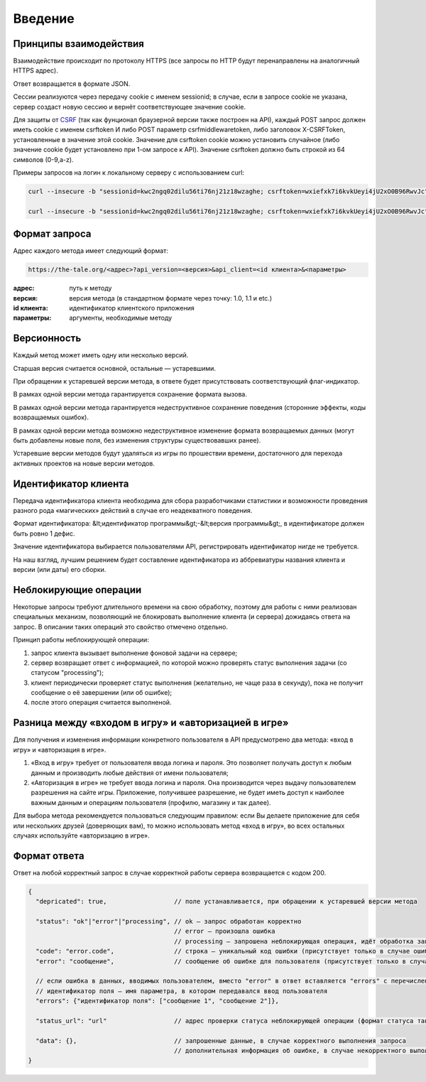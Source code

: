 Введение
========

Принципы взаимодействия
-----------------------

Взаимодействие происходит по протоколу HTTPS (все запросы по HTTP будут перенаправлены на аналогичный HTTPS адрес).

Ответ возвращается в формате JSON.

Сессии реализуются через передачу cookie с именем sessionid; в случае, если в запросе cookie не указана, сервер создаст новую сессию и вернёт соответствующее значение cookie.

Для защиты от `CSRF <http://en.wikipedia.org/wiki/Cross-site_request_forgery">`_ (так как фунционал браузерной версии также построен на API), каждый POST запрос должен иметь cookie с именем csrftoken И либо POST параметр csrfmiddlewaretoken, либо заголовок X-CSRFToken, установленные в значение этой cookie. Значение для csrftoken cookie можно установить случайное (либо значение cookie будет установлено при 1-ом запросе к API).  Значение csrftoken должно быть строкой из 64 символов (0-9,a-z).

Примеры запросов на логин к локальному серверу с использованием curl:

.. code-block:: bash

    curl --insecure -b "sessionid=kwc2ngq02dilu56ti76nj21z18wzaghe; csrftoken=wxiefxk7i6kvkUeyi4jU2xO0B96RwvJc" -d "email=email@gmail.com&password=11111"  -H "X-CSRFToken: wxiefxk7i6kvkUeyi4jU2xO0B96RwvJc" "httpы://local.the-tale/accounts/auth/api/login?api_version=1.0&api_client=SASS-asas"

    curl --insecure -b "sessionid=kwc2ngq02dilu56ti76nj21z18wzaghe; csrftoken=wxiefxk7i6kvkUeyi4jU2xO0B96RwvJc" -d "email=email@gmail.com&password=111111&csrfmiddlewaretoken=wxiefxk7i6kvUeyi4jU2xO0B96RwvJc" "https://local.the-tale/accounts/auth/api/login?api_version=1.0&api_client=SASS-asas"


Формат запроса
--------------

Адрес каждого метода имеет следующий формат:

.. code-block:: bash

    https://the-tale.org/<адрес>?api_version=<версия>&api_client=<id клиента>&<параметры>

:адрес: путь к методу
:версия: версия метода (в стандартном формате через точку: 1.0, 1.1 и etc.)
:id клиента: идентификатор клиентского приложения
:параметры: аргументы, необходимые методу


Версионность
------------

Каждый метод может иметь одну или несколько версий.

Старшая версия считается основной, остальные — устаревшими.

При обращении к устаревшей версии метода, в ответе будет присутствовать соответствующий флаг-индикатор.

В рамках одной версии метода гарантируется сохранение формата вызова.

В рамках одной версии метода гарантируется недеструктивное сохранение поведения (сторонние эффекты, коды возвращаемых ошибок).

В рамках одной версии метода возможно недеструктивное изменение формата возвращаемых данных (могут быть добавлены новые поля, без изменения структуры существовавших ранее).

Устаревшие версии методов будут удаляться из игры по прошествии времени, достаточного для перехода активных проектов на новые версии методов.


Идентификатор клиента
---------------------

Передача идентификатора клиента необходима для сбора разработчиками статистики и возможности проведения разного рода «магических» действий в случае его неадекватного поведения.

Формат идентификатора: &lt;идентификатор программы&gt;-&lt;версия программы&gt;, в идентификаторе должен быть ровно 1 дефис.

Значение идентификатора выбирается пользователями API, регистрировать идентификатор нигде не требуется.

На наш взгляд, лучшим решением будет составление идентификатора из аббревиатуры названия клиента и версии (или даты) его сборки.


Неблокирующие операции
----------------------

Некоторые запросы требуют длительного времени на свою обработку, поэтому для работы с ними реализован специальных механизм, позволяющий не блокировать выполнение клиента (и сервера) дожидаясь ответа на запрос. В описании таких операций это свойство отмечено отдельно.

Принцип работы неблокирующей операции:

#. запрос клиента вызывает выполнение фоновой задачи на сервере;
#. сервер возвращает ответ с информацией, по которой можно проверять статус выполнения задачи (со статусом "processing");
#. клиент периодически проверяет статус выполнения (желательно, не чаще раза в секунду), пока не получит сообщение о её завершении (или об ошибке);
#. после этого операция считается выполненой.


Разница между «входом в игру» и «авторизацией в игре»
-----------------------------------------------------

Для получения и изменения информации конкретного пользователя в API предусмотрено два метода: «вход в игру» и «авторизация в игре».

#. «Вход в игру» требует от пользователя ввода логина и пароля. Это позволяет получать доступ к любым данным и производить любые действия от имени пользователя;
#. «Авторизация в игре» не требует ввода логина и пароля. Она производится через выдачу пользователем разрешения на сайте игры. Приложение, получившее разрешение, не будет иметь доступ к наиболее важным данным и операциям пользователя (профилю, магазину и так далее).

Для выбора метода рекомендуется пользоваться следующим правилом: если Вы делаете приложение для себя или нескольких друзей (доверяющих вам), то можно использовать метод «вход в игру», во всех остальных случаях используйте «авторизацию в игре».


Формат ответа
-------------

Ответ на любой корректный запрос в случае корректной работы сервера возвращается с кодом 200.


.. code-block:: javascript

    {
      "depricated": true,                  // поле устанавливается, при обращении к устаревшей версии метода

      "status": "ok"|"error"|"processing", // ok — запрос обработан корректно
                                           // error — произошла ошибка
                                           // processing — запрошена неблокирующая операция, идёт обработка запроса
      "code": "error.code",                // строка — уникальный код ошибки (присутствует только в случае ошибки)
      "error": "сообщение",                // сообщение об ошибке для пользователя (присутствует только в случае ошибки)

      // если ошибка в данных, вводимых пользователем, вместо "error" в ответ вставляется "errors" с перечислением
      // идентификатор поля — имя параметра, в котором передавался ввод пользователя
      "errors": {"идентификатор поля": ["сообщение 1", "сообщение 2"]},

      "status_url": "url"                  // адрес проверки статуса неблокирующей операции (формат статуса такой же)

      "data": {},                          // запрошенные данные, в случае корректного выполнения запроса
                                           // дополнительная информация об ошибке, в случае некорректного выполнения запроса
    }
